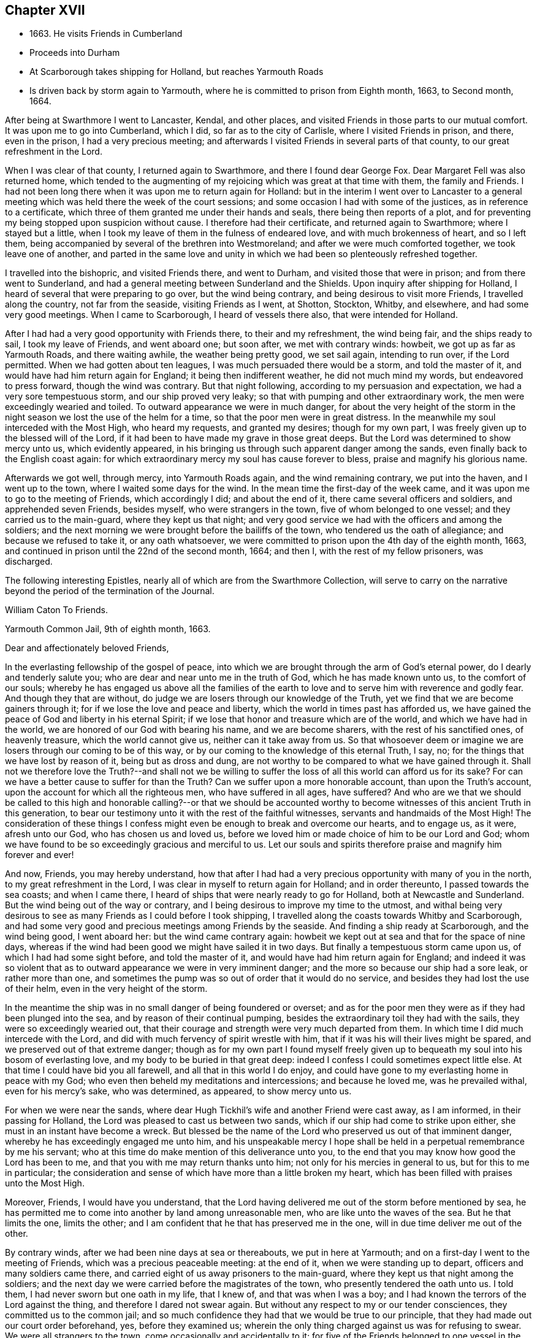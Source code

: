== Chapter XVII

[.chapter-synopsis]
* 1663+++.+++ He visits Friends in Cumberland
* Proceeds into Durham
* At Scarborough takes shipping for Holland, but reaches Yarmouth Roads
* Is driven back by storm again to Yarmouth, where he is committed to prison from Eighth month, 1663, to Second month, 1664.

After being at Swarthmore I went to Lancaster, Kendal, and other places,
and visited Friends in those parts to our mutual comfort.
It was upon me to go into Cumberland, which I did, so far as to the city of Carlisle,
where I visited Friends in prison, and there, even in the prison,
I had a very precious meeting;
and afterwards I visited Friends in several parts of that county,
to our great refreshment in the Lord.

When I was clear of that county, I returned again to Swarthmore,
and there I found dear George Fox.
Dear Margaret Fell was also returned home,
which tended to the augmenting of my rejoicing which was great at that time with them,
the family and Friends.
I had not been long there when it was upon me to return again for Holland:
but in the interim I went over to Lancaster to a general
meeting which was held there the week of the court sessions;
and some occasion I had with some of the justices, as in reference to a certificate,
which three of them granted me under their hands and seals,
there being then reports of a plot,
and for preventing my being stopped upon suspicion without cause.
I therefore had their certificate, and returned again to Swarthmore;
where I stayed but a little,
when I took my leave of them in the fulness of endeared love,
and with much brokenness of heart, and so I left them,
being accompanied by several of the brethren into Westmoreland;
and after we were much comforted together, we took leave one of another,
and parted in the same love and unity in which
we had been so plenteously refreshed together.

I travelled into the bishopric, and visited Friends there, and went to Durham,
and visited those that were in prison; and from there went to Sunderland,
and had a general meeting between Sunderland and the Shields.
Upon inquiry after shipping for Holland,
I heard of several that were preparing to go over, but the wind being contrary,
and being desirous to visit more Friends, I travelled along the country,
not far from the seaside, visiting Friends as I went, at Shotton, Stockton, Whitby,
and elsewhere, and had some very good meetings.
When I came to Scarborough, I heard of vessels there also,
that were intended for Holland.

After I had had a very good opportunity with Friends there, to their and my refreshment,
the wind being fair, and the ships ready to sail, I took my leave of Friends,
and went aboard one; but soon after, we met with contrary winds: howbeit,
we got up as far as Yarmouth Roads, and there waiting awhile,
the weather being pretty good, we set sail again, intending to run over,
if the Lord permitted.
When we had gotten about ten leagues, I was much persuaded there would be a storm,
and told the master of it, and would have had him return again for England;
it being then indifferent weather, he did not much mind my words,
but endeavored to press forward, though the wind was contrary.
But that night following, according to my persuasion and expectation,
we had a very sore tempestuous storm, and our ship proved very leaky;
so that with pumping and other extraordinary work,
the men were exceedingly wearied and toiled.
To outward appearance we were in much danger,
for about the very height of the storm in the night
season we lost the use of the helm for a time,
so that the poor men were in great distress.
In the meanwhile my soul interceded with the Most High, who heard my requests,
and granted my desires; though for my own part,
I was freely given up to the blessed will of the Lord,
if it had been to have made my grave in those great deeps.
But the Lord was determined to show mercy unto us, which evidently appeared,
in his bringing us through such apparent danger among the sands,
even finally back to the English coast again:
for which extraordinary mercy my soul has cause forever to bless,
praise and magnify his glorious name.

Afterwards we got well, through mercy, into Yarmouth Roads again,
and the wind remaining contrary, we put into the haven, and I went up to the town,
where I waited some days for the wind.
In the mean time the first-day of the week came,
and it was upon me to go to the meeting of Friends, which accordingly I did;
and about the end of it, there came several officers and soldiers,
and apprehended seven Friends, besides myself, who were strangers in the town,
five of whom belonged to one vessel; and they carried us to the main-guard,
where they kept us that night;
and very good service we had with the officers and among the soldiers;
and the next morning we were brought before the bailiffs of the town,
who tendered us the oath of allegiance; and because we refused to take it,
or any oath whatsoever, we were committed to prison upon the 4th day of the eighth month,
1663, and continued in prison until the 22nd of the second month, 1664;
and then I, with the rest of my fellow prisoners, was discharged.

[.offset]
The following interesting Epistles,
nearly all of which are from the [.book-title]#Swarthmore Collection#,
will serve to carry on the narrative beyond the period of the termination of the Journal.

[.embedded-content-document.epistle]
--

[.letter-heading]
William Caton To Friends.

[.signed-section-context-open]
Yarmouth Common Jail, 9th of eighth month, 1663.

[.salutation]
Dear and affectionately beloved Friends,

In the everlasting fellowship of the gospel of peace,
into which we are brought through the arm of God`'s eternal power,
do I dearly and tenderly salute you; who are dear and near unto me in the truth of God,
which he has made known unto us, to the comfort of our souls;
whereby he has engaged us above all the families of the earth
to love and to serve him with reverence and godly fear.
And though they that are without,
do judge we are losers through our knowledge of the Truth,
yet we find that we are become gainers through it;
for if we lose the love and peace and liberty,
which the world in times past has afforded us,
we have gained the peace of God and liberty in his eternal Spirit;
if we lose that honor and treasure which are of the world,
and which we have had in the world, we are honored of our God with bearing his name,
and we are become sharers, with the rest of his sanctified ones, of heavenly treasure,
which the world cannot give us, neither can it take away from us.
So that whosoever deem or imagine we are losers through our coming to be of this way,
or by our coming to the knowledge of this eternal Truth, I say, no;
for the things that we have lost by reason of it, being but as dross and dung,
are not worthy to be compared to what we have gained through it.
Shall not we therefore love the Truth?--and shall not we be willing to suffer the loss
of all this world can afford us for its sake?
For can we have a better cause to suffer for than the Truth?
Can we suffer upon a more honorable account, than upon the Truth`'s account,
upon the account for which all the righteous men, who have suffered in all ages,
have suffered?
And who are we that we should be called to this high and
honorable calling?--or that we should be accounted worthy to
become witnesses of this ancient Truth in this generation,
to bear our testimony unto it with the rest of the faithful witnesses,
servants and handmaids of the Most High!
The consideration of these things I confess might even
be enough to break and overcome our hearts,
and to engage us, as it were, afresh unto our God, who has chosen us and loved us,
before we loved him or made choice of him to be our Lord and God;
whom we have found to be so exceedingly gracious and merciful to us.
Let our souls and spirits therefore praise and magnify him forever and ever!

And now, Friends, you may hereby understand,
how that after I had had a very precious opportunity with many of you in the north,
to my great refreshment in the Lord, I was clear in myself to return again for Holland;
and in order thereunto, I passed towards the sea coasts; and when I came there,
I heard of ships that were nearly ready to go for Holland,
both at Newcastle and Sunderland.
But the wind being out of the way or contrary,
and I being desirous to improve my time to the utmost,
and withal being very desirous to see as many Friends as I could before I took shipping,
I travelled along the coasts towards Whitby and Scarborough,
and had some very good and precious meetings among Friends by the seaside.
And finding a ship ready at Scarborough, and the wind being good, I went aboard her:
but the wind came contrary again:
howbeit we kept out at sea and that for the space of nine days,
whereas if the wind had been good we might have sailed it in two days.
But finally a tempestuous storm came upon us, of which I had had some sight before,
and told the master of it, and would have had him return again for England;
and indeed it was so violent that as to outward
appearance we were in very imminent danger;
and the more so because our ship had a sore leak, or rather more than one,
and sometimes the pump was so out of order that it would do no service,
and besides they had lost the use of their helm, even in the very height of the storm.

In the meantime the ship was in no small danger of being foundered or overset;
and as for the poor men they were as if they had been plunged into the sea,
and by reason of their continual pumping,
besides the extraordinary toil they had with the sails,
they were so exceedingly wearied out,
that their courage and strength were very much departed from them.
In which time I did much intercede with the Lord,
and did with much fervency of spirit wrestle with him,
that if it was his will their lives might be spared,
and we preserved out of that extreme danger;
though as for my own part I found myself freely given up to
bequeath my soul into his bosom of everlasting love,
and my body to be buried in that great deep:
indeed I confess I could sometimes expect little else.
At that time I could have bid you all farewell, and all that in this world I do enjoy,
and could have gone to my everlasting home in peace with my God;
who even then beheld my meditations and intercessions; and because he loved me,
was he prevailed withal, even for his mercy`'s sake, who was determined, as appeared,
to show mercy unto us.

For when we were near the sands,
where dear Hugh Tickhil`'s wife and another Friend were cast away, as I am informed,
in their passing for Holland, the Lord was pleased to cast us between two sands,
which if our ship had come to strike upon either,
she must in an instant have become a wreck.
But blessed be the name of the Lord who preserved us out of that imminent danger,
whereby he has exceedingly engaged me unto him,
and his unspeakable mercy I hope shall be held
in a perpetual remembrance by me his servant;
who at this time do make mention of this deliverance unto you,
to the end that you may know how good the Lord has been to me,
and that you with me may return thanks unto him;
not only for his mercies in general to us, but for this to me in particular;
the consideration and sense of which have more than a little broken my heart,
which has been filled with praises unto the Most High.

Moreover, Friends, I would have you understand,
that the Lord having delivered me out of the storm before mentioned by sea,
he has permitted me to come into another by land among unreasonable men,
who are like unto the waves of the sea.
But he that limits the one, limits the other;
and I am confident that he that has preserved me in the one,
will in due time deliver me out of the other.

By contrary winds, after we had been nine days at sea or thereabouts,
we put in here at Yarmouth; and on a first-day I went to the meeting of Friends,
which was a precious peaceable meeting: at the end of it,
when we were standing up to depart, officers and many soldiers came there,
and carried eight of us away prisoners to the main-guard,
where they kept us that night among the soldiers;
and the next day we were carried before the magistrates of the town,
who presently tendered the oath unto us.
I told them, I had never sworn but one oath in my life, that I knew of,
and that was when I was a boy; and I had known the terrors of the Lord against the thing,
and therefore I dared not swear again.
But without any respect to my or our tender consciences,
they committed us to the common jail;
and so much confidence they had that we would be true to our principle,
that they had made out our court order beforehand, yes, before they examined us;
wherein the only thing charged against us was for refusing to swear.
We were all strangers to the town, come occasionally and accidentally to it;
for five of the Friends belonged to one vessel in the town,
who were come here to load with herrings for the Straits, one of them was the merchant,
another the master, another his mate, and the other two seamen;
the others are Friends out of the country:
and there are warrants out for apprehending Friends in the town also.

And very high they are, (as the sea was for a season;) and they keep Friends from us,
and would force us to have what we have occasion for of the jailer,
which we cannot consent to, though we suffer five times more than we do at present.
But notwithstanding their fury and rage against us, it is well with us,
-- blessed be the Lord; and we are resolved, in his name and power,
to bear our testimony for the Lord in this place,
as many of our brethren have done elsewhere.
For my own part I am perfectly satisfied in the will of the Lord,
not so much admiring at my present bonds,
as I have admired sundry times that I have been so long kept out of bonds;
unto which I have long been freely given up in the will of God,
where my soul is in peace with the Lord.
Unto him who has gathered you by the arm of his power,
and who is able to preserve you unto the end, whose name is called the Lord of hosts,
do I commit you all; with whom I remain,
in the unity and fellowship of the eternal Spirit of life, your dear friend and brother,

[.signed-section-signature]
William Caton.

--

[.offset]
An extract from an Epistle of William Caton to Friends, dated a few days after
the preceding one; it is from a collection of copied letters from Colchester.

[.embedded-content-document.epistle]
--

[.salutation]
Dear Friends,

How near at hand we found Him unto us, even as a rock of defense to fly unto,
in our greatest straits, difficulties and temptations!
And what free access have we had unto Him through his eternal Spirit in ourselves,
when by jails, houses of correction, force of arms, or the like,
we have been hindered from having access one unto another,
or from meeting together in the outward!
How did we rejoice in the Lord, when he covered our heads as in the day of battle,
even until the fury of the wicked came to be abated!

And forasmuch as in these perilous times,
we cannot well serve our God in that way in which He requires us to walk,
without being in jeopardy of bonds and imprisonments,
or of having other sufferings imposed upon us,
by reason of our meeting together to wait upon the Lord;
it does so much the more concern us to feel the drawing
of our God by his eternal Spirit to our meetings;
that when we are met,
we may so much the more enjoy His presence to the refreshment of our souls.
And then if we suffer for waiting upon him,
he will not leave us comfortless in that suffering; neither will it be grievous to us,
while we keep in that through which we enjoyed him in our meetings,
for in that we may enjoy him in our sufferings:
and then it will be better to be one day in prison with the Lord,
than a thousand elsewhere without the enjoyment of his presence, in which we have found,
as you know, much joy and peace, much comfort and consolation.

I suppose many of you have heard of my bonds,--how that after God, of his mercy,
had delivered me out of a mighty violent storm at sea, I was cast in here;
where they in authority have shown themselves to be worse to me and the Friends with me,
than the barbarous people of Melita were to Paul and them that were with him;
who showed them no small kindness, for they received and lodged them courteously.
But these that are called Christians, showed themselves far from courteous,
in that they broke up our meeting with many soldiers,
and afterwards committed us to prison; and instead of showing us much kindness,
they have been so cruel to us,
as that sometimes it was difficult for us to get water and bread.
Howbeit, the Lord is with us, and their cruelty has been little to us;
for we know that our God will, in his own due time, deliver us out of their hands,
when our testimony is sufficiently borne.
Of this I am very sensible,
that with the baptism of suffering under this spirit of persecution in the nation,
many are to be baptized into the fellowship of the gospel with the saints in light.
And blessed and thrice happy are they, and will they be,
that continue faithful unto the end,--for they shall be saved.
Farewell in the Lord, in whom I remain your dear friend and brother,

[.signed-section-signature]
William Caton.

[.signed-section-context-close]
Yarmouth Common Jail, 14th of Eighth month, 1663.

--

[.embedded-content-document.letter]
--

[.letter-heading]
Addressed to T. S. and J. P.

[.salutation]
Dear brethren, T. S. and J. P.,

Yours dated the 12th of last month I have this afternoon received,
to my refreshment in the seed immortal; in which I feel your love extending to me,
and perceive your sympathizing with me in these my bonds;
in which the Lord has been pleased to try me a little,
together with the rest of my fellow prisoners,
even as he has tried many who are now at liberty as I was, when they have been as I am:
but blessed be the Lord it has been a good time for me; and as I think I told you before,
much I have enjoyed of the Lord since my confinement,
and his love is perfectly continued unto me,
in which my soul does solace itself night and day.
And much I could say unto you,
if I were with you and the rest of our dear and near relations in that blessed family,
who know my voice and integrity, my love and simplicity;
which is also pretty much known to many more, whom I love in the Lord.
In these parts I find the love of Friends to be much to me;
but they are but seldom permitted to come in to us,
for the bailiffs do absolutely gainsay it, for fear, as they pretend,
lest they should bring in ammunition to us, books or letters, etc.--Howbeit,
in eight weeks`' time, through the providence of the Lord and our patient long suffering,
our persecutors are brought so far as that they now do in part
condescend to allow provision to be handed in to us at the door.
The last seventh-day the jailer caused the door
to be opened for provision to be brought in,
which was more than ever he had done before;
yet on the last second-day they were so high again,
that when Friends would have brought in a spinning wheel, they would not allow them;
and they going about to pull it up at the window, the turnkey cut the cords.
But enough as to these things, for the Lord is with us; through whose word,
power and Spirit we doubt not,
but we shall in his time become victorious through suffering;
as our Captain and thousands of his followers have been.

I was truly glad to hear of your liberty, and of Friends`' welfare,
and of the peaceableness and preciousness of your meetings in those parts;
and especially of the well-being of that honorable family,
and also of dear George Fox`'s liberty yet in it, which I know is no small mercy to it.
I desire to be dearly remembered to him, also to dear Margaret Fell,
and to all her dear children; unto whom my affectionate love is, as you right well know,
as unto the rest of the family.
I was glad to hear that my general epistle was come well to hand,
and that it had such influence upon the hearts of our
beloved Friends in the meeting to their refreshment.
It is much with Friends in these parts, as you relate it is in the north, that is,
the meetings are mostly pretty quiet, blessed be the Lord; but many of them are cited,
and some excommunicated, and others have their goods spoiled,
for not attending their devised devotion.
I am yet very well, blessed be the Lord; so are we all.

My dearest love is with you, my dear brethren.

[.signed-section-closing]
Farewell,

[.signed-section-signature]
William Caton.

[.signed-section-context-close]
Yarmouth, 1st of Tenth month, 1663

--

[.embedded-content-document.letter]
--

[.letter-heading]
Addressed to James Moore, woollen-draper, Kendal.

[.salutation]
Dear James Moore,

With the salutation of dear and unfeigned love, do I dearly salute you,
and all our dear Friends and brethren with you;
and being sensible of your desires to hear of me,
to the end you might know how it was with us at the sessions,
these are therefore to inform you, together with the rest of Friends,
that we were not once called at the sessions.
When I saw they had adjourned their court, I went and spoke with the clerk thereof,
to know the reason why we were not called; he said,
because the court was minded to favor us: for if we had been called then,
there must have been a bill of indictment preferred against us,
and the oath tendered again to us,
and then we should have been more liable to have been premunired, etc.
He said further, if we would but give sureties for our good behavior,
we might go about our business and the like.

Afterwards I wrote to the judge and to the bailiffs;
and the chief collector of this town took it from me, and gave it to one of the justices,
who willingly carried it to the judge, and did plead our cause pretty much;
the judge was a moderate wise man, and willing that we should have our liberty;
and though he was in much haste to be gone out of the town,
yet he prescribed to them a way how they might clear us, that is,
by taking anyone man from the dock, though but a porter,
and he might serve to be bound for a hundred of us;
and when he came again he would take it off the file, so that we should not be called,
neither needed even to appear any more.
Further, he knowing our tenderness of conscience,
ordered that the clerk should take nothing of us;
neither would he have had us further troubled or longer detained.
And this, one of the justices, that carried our paper and is our great friend,
sought further to have accomplished, to the end that we might have our liberty;
but when the judge was gone, some of our grand adversaries consulted together,
and resolved to perpetuate our bonds,
except we should yield and give our consent to the recognizance:
though they did not desire that we should come to appear at the sessions,
yet they would have us to submit to satisfy their wills more or less;
and because we cannot satisfy them, therefore are our bonds continued.
Howbeit, the aforesaid friendly justice is very much dissatisfied, and told the rest,
in the hearing of one of our friends, that he could not be quiet,
and would not be quiet till he had us out; and in order thereunto,
he labors yet very much to procure our liberty, but what the end thereof will be,
time will manifest: in the mean time we hope to rest satisfied in the will of our God.

At Norwich there are several of our friends in prison,
being fined for keeping on their hats in their judicial courts.
Since the court sessions,
meetings have been broken up at some places in these parts;--
for the judge was very high and severe against the fanatics,
so called, in his charge and proceedings.
But Friends are sweetly kept, blessed be the Lord;
and the truth is of good report and of good esteem among the upright in heart,
notwithstanding the tribulation which comes upon them by reason of it.
This very day we have had more visitors,
than we have had in all the time that we have been prisoners here before;
and much pity seems to be in the hearts of people towards us;
and good service we had with them:
but blindness and ignorance has happened to the most of them.
The chief occasion of their coming to the jail was to see some condemned persons;
and being here they came to see us also, and finding every man close at his work,
the sight was so much the more strange to them.

I have little else to communicate,
besides the redoubling of my salutation of true love unto you and to all the brethren.
I am, dear James, your real friend and brother,

[.signed-section-signature]
William Caton.

[.signed-section-context-close]
Yarmouth, 18th of Second month, 1664

P+++.+++ S.--The vessel out of which my fellow prisoners were taken,
when they were put in prison here, was taken by the Turks, and carried into Algiers;
so that though our persecutors intended it for evil towards them,
yet the Lord may have permitted it to come to pass for their good:
and one of them having heretofore been a slave in Turkey,
knows what a miserable servitude it is.
But the Lord knows right well, how to order things for the best, to them that fear him.

--

[.offset]
At the period of the following Epistle, we find William Caton in Holland;
it is dated Rotterdam, 16th of Tenth month, 1664.

[.embedded-content-document.letter]
--

[.salutation]
Dear and entirely beloved friends,

The love and affection that abounds in my heart
towards you in the Lord I cannot easily express,
nor the fervency of my desire to the Lord for you;
yet however herein can I satisfy myself,
in that we are come to read and feel one another in that which
is immortal --which tongue (to the full) cannot express,
nor pen (to the utmost) demonstrate; and even through this, which is immortal,
does my love extend unto you; and with the sense of your love,
and the mercy of God to you and me, is my heart broken, my spirit melted within me,
and mine eyes filled with tears.
And what is that which thus breaks and overcomes me?
Surely it is nothing but the sense of the same love and life,
which we have felt one in another, when we were together,
to the comforting and refreshing of our souls.
And though I am far separated from you as to the outward,
yet I am not destitute of that which your souls delight in, nor deprived,
through my external separation, of your joy and delight, of your solace and consolation,
which is mixed with your adversity and suffering.

Howbeit my heart is often sad, and my spirit afflicted within me,
because of the many impediments and obstructions which
the Lord`'s truth meets withal in this country;
whereby it is much hindered from spreading and breaking forth:
so that I cannot say that it flourishes and prospers here,
as it has flourished and prospered among you,
when the Lord`'s truth did so eminently break in upon you,
and his heavenly power did so mightily break forth among you,
to our refreshment in the Lord.
Yet verily I have no cause to complain;
for the customary goodness and tender mercy of
the Most High is perfectly continued unto me,
otherwise I should be much more bowed down than I am,
and that through the sense I often have of the body`'s suffering,
and of yours as members of it; and also of the subtle working of Satan,
together with other things of the like nature;
but the sense of the aforesaid goodness and mercy does support
me in all my travels and sufferings in the Gospel.
And I doubt not, my dearly beloved,
but that you have the sense of the same to support and uphold you,
in all your manifold afflictions and tribulations.

Well, therefore, be patient and content in the will of the Lord,
without willing anything, but that his will may be done in all things;
lest while you should will to have things thus and so,
and after this manner or the other, you should be found out of the will of the Lord,
and among them that are willing and running, and unbelieving,
to whom there is no true peace or rest.
But I hope God, of his infinite mercy, will establish your hearts in faith and peace;
that you may depend wholly upon his power and mercy,
which hitherto upon all occasions we have found sufficient:
to this then will I commit you all, my dear friends;
and in the sense and virtue of the same,
do I dearly greet and salute you all with love unfeigned in our Lord Jesus Christ.

I suppose that some of you have heard of my being lately in Friesland;
where there was but little entrance to be gotten for the truth,
and therefore was my refreshment the less, and my sufferings the more.
Howbeit some few I found, and but few, in their metropolitan city,
who with a ready mind received my testimony.
When I had been there some time, I returned again to Amsterdam,
where we are much more visited with strangers in our
meetings than in any other place in this country.
And as concerning the plague there, it is, through mercy, very much abated;
so that there died the last week but about one hundred and eighty-six,
which is about the ordinary number that used to die in a week:
howbeit the city is not yet free of the sickness; for the same day I came from there,
I was to visit a Friend that was exceedingly ill of the plague,
and two of his children are lately dead of the sickness,
with another young man that lodged in his house.
So that whom the Lord is pleased yet to visit with it, he visits;
and therefore none can assure himself of being
freed from it longer than the Lord pleases.

About the latter end of the last week, at and about Amsterdam,
there was a multitude of trees, small and great,
that were so admirably rent and broken and bowed down by ice that was frozen upon them,
that it was very wonderful to behold; surely it was a figure to that lofty city,
and to the inhabitants of it,
who are like unto those whom the prophet compared to the tall cedars of Lebanon.
Here has also been a strange comet seen for some weeks by many in these parts,
which signs and tokens, as also the late visitation of the plague,
together with the present threatening war, cause many to muse, and some to believe.
Yet the Lord is determined to bring yet greater judgment upon this land;
and it may be that when the vial of the Lord`'s indignation shall be poured forth,
then the day of the Lord`'s gathering shall be.
This day I have seen their weekly news,
in which they have made mention of our seven Hertford Friends,^
footnote:[See [.book-title]#Sewel`'s History#, under date of 1664.]
that were ordered to be sent away,
showing that neither wind nor weather would serve the ship so that she could sail.
And when the master could have no success with them, he put them ashore,
that he might accomplish his voyage the better, etc.
This even makes our enemies imagine,
that the hand of the Lord is against our persecutors,
in their proceedings against Friends.
I have lately visited most Friends in this country, and they are pretty well,
blessed be the Lord; and their dear love is to you all, and for anything I know,
their small meetings are for the most part pretty peaceable.

Often am I, with other Friends, truly sensible of your manifold sufferings,
and a perfect sympathizing we find in our very hearts with you;
and we doubt not but you are sensible thereof.
And truly we are right willing, not only to share with you of your consolation,
but also to partake with you of your tribulation.
So read you our love, desire and willingness, and compare the same with yours,
and you shall find that we are like-minded with you, yes of one heart and soul,
and members of one body with you.
And in this union and oneness we suffer and
rejoice with you;--and in the one eternal Spirit,
by which we are united, do I remain, as in months past, your dear brother and companion,

[.signed-section-signature]
William Caton.

--

[.offset]
The following are extracts from the latest original letter of William Caton`'s,
which the Editor has been able to discover.
It is dated "`Amsterdam, 19th and 20th of the Eighth month,
1665,`" and is addressed to James Moore, woollen-draper, Kendal.

[.embedded-content-document.letter]
--

I give you to understand, that through the infinite mercy of the Lord we are very well,
and our meetings continue unmolested;
except sometimes among the many strangers that resort to them,
there may be some contentious or light person, who may seem to be a little troublesome.
But I must confess we have no just cause to complain,
having no greater suffering than our sympathizing with our
suffering brethren in England in their grievous sufferings.
O!--that the Lord would be pleased, in this remarkable visitation,
which is upon that nation,
to break the hearts of them that are so inclined to persecution;--
that they might come to desist from all such destructive enterprises,
which are so exceedingly prejudicial, both to kings, kingdoms, and subjects,
as might largely be shown.
I think it is very commendable to see, as I have often seen in this city, Calvinists,
Lutherans, Catholics, Baptists of several sorts, Jews, Friends, Armenians, etc.,
go in peace, and return in peace, and enjoy their meetings in peace,
and all are kept in peace in the city, and that without any trouble to the rulers;
who I think have it manifold better,
and are much more at peace and quietness than the magistrates in England,
who first are troubled with making laws to take away liberty of conscience,
and then more than a little with executing those laws, etc.

I was glad to hear of the welfare of my friends and relations;
to whom I desire to be remembered,
and in particular to my sister Dorothy and her husband: and let them know,
how that I and my dear wife are very well, blessed be the Lord.
I desire that my dear love be dearly remembered to all our Friends and brethren;
also to Friends at Cartmel, Underbarrow, and about Hawkshead,
and at and about Swarthmore; in particular to dear Margaret Fell and her children:
and of my love to Yealand Friends in the truth I could say much.
I herewith commit you all to the protection of the
Almighty--and in love unfeigned remain your dear friend,

[.signed-section-signature]
William Caton.

--

There is reason to believe that within two, or, at most,
three months from the date of this last epistle, William Caton was removed by death,
in Holland.
"`He died in the Lord, and is blessed; and rests from his labors,
and his works follow him.`"-- from George Fox`'s Testimony concerning him.

